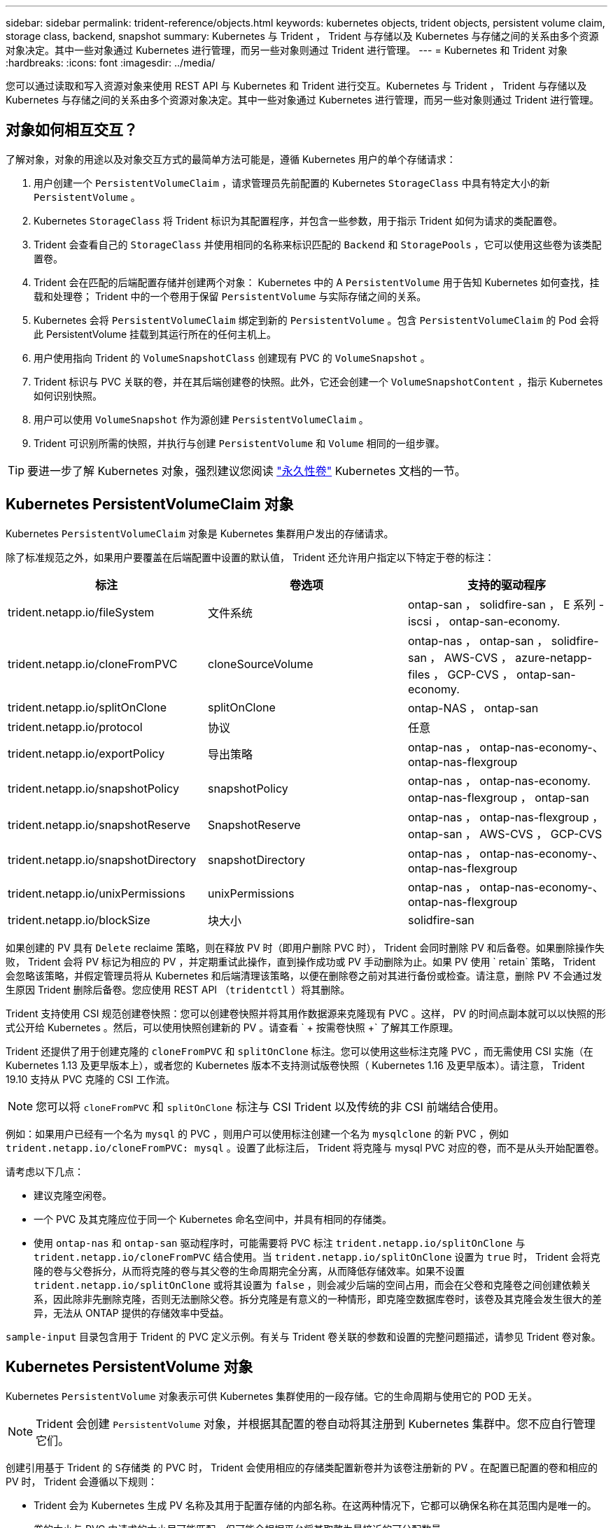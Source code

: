 ---
sidebar: sidebar 
permalink: trident-reference/objects.html 
keywords: kubernetes objects, trident objects, persistent volume claim, storage class, backend, snapshot 
summary: Kubernetes 与 Trident ， Trident 与存储以及 Kubernetes 与存储之间的关系由多个资源对象决定。其中一些对象通过 Kubernetes 进行管理，而另一些对象则通过 Trident 进行管理。 
---
= Kubernetes 和 Trident 对象
:hardbreaks:
:icons: font
:imagesdir: ../media/


您可以通过读取和写入资源对象来使用 REST API 与 Kubernetes 和 Trident 进行交互。Kubernetes 与 Trident ， Trident 与存储以及 Kubernetes 与存储之间的关系由多个资源对象决定。其中一些对象通过 Kubernetes 进行管理，而另一些对象则通过 Trident 进行管理。



== 对象如何相互交互？

了解对象，对象的用途以及对象交互方式的最简单方法可能是，遵循 Kubernetes 用户的单个存储请求：

. 用户创建一个 `PersistentVolumeClaim` ，请求管理员先前配置的 Kubernetes `StorageClass` 中具有特定大小的新 `PersistentVolume` 。
. Kubernetes `StorageClass` 将 Trident 标识为其配置程序，并包含一些参数，用于指示 Trident 如何为请求的类配置卷。
. Trident 会查看自己的 `StorageClass` 并使用相同的名称来标识匹配的 `Backend` 和 `StoragePools` ，它可以使用这些卷为该类配置卷。
. Trident 会在匹配的后端配置存储并创建两个对象： Kubernetes 中的 A `PersistentVolume` 用于告知 Kubernetes 如何查找，挂载和处理卷； Trident 中的一个卷用于保留 `PersistentVolume` 与实际存储之间的关系。
. Kubernetes 会将 `PersistentVolumeClaim` 绑定到新的 `PersistentVolume` 。包含 `PersistentVolumeClaim` 的 Pod 会将此 PersistentVolume 挂载到其运行所在的任何主机上。
. 用户使用指向 Trident 的 `VolumeSnapshotClass` 创建现有 PVC 的 `VolumeSnapshot` 。
. Trident 标识与 PVC 关联的卷，并在其后端创建卷的快照。此外，它还会创建一个 `VolumeSnapshotContent` ，指示 Kubernetes 如何识别快照。
. 用户可以使用 `VolumeSnapshot` 作为源创建 `PersistentVolumeClaim` 。
. Trident 可识别所需的快照，并执行与创建 `PersistentVolume` 和 `Volume` 相同的一组步骤。



TIP: 要进一步了解 Kubernetes 对象，强烈建议您阅读 https://kubernetes.io/docs/concepts/storage/persistent-volumes/["永久性卷"^] Kubernetes 文档的一节。



== Kubernetes PersistentVolumeClaim 对象

Kubernetes `PersistentVolumeClaim` 对象是 Kubernetes 集群用户发出的存储请求。

除了标准规范之外，如果用户要覆盖在后端配置中设置的默认值， Trident 还允许用户指定以下特定于卷的标注：

[cols=",,"]
|===
| 标注 | 卷选项 | 支持的驱动程序 


| trident.netapp.io/fileSystem | 文件系统 | ontap-san ， solidfire-san ， E 系列 -iscsi ， ontap-san-economy. 


| trident.netapp.io/cloneFromPVC | cloneSourceVolume | ontap-nas ， ontap-san ， solidfire-san ， AWS-CVS ， azure-netapp-files ， GCP-CVS ， ontap-san-economy. 


| trident.netapp.io/splitOnClone | splitOnClone | ontap-NAS ， ontap-san 


| trident.netapp.io/protocol | 协议 | 任意 


| trident.netapp.io/exportPolicy | 导出策略 | ontap-nas ， ontap-nas-economy-、 ontap-nas-flexgroup 


| trident.netapp.io/snapshotPolicy | snapshotPolicy | ontap-nas ， ontap-nas-economy. ontap-nas-flexgroup ， ontap-san 


| trident.netapp.io/snapshotReserve | SnapshotReserve | ontap-nas ， ontap-nas-flexgroup ， ontap-san ， AWS-CVS ， GCP-CVS 


| trident.netapp.io/snapshotDirectory | snapshotDirectory | ontap-nas ， ontap-nas-economy-、 ontap-nas-flexgroup 


| trident.netapp.io/unixPermissions | unixPermissions | ontap-nas ， ontap-nas-economy-、 ontap-nas-flexgroup 


| trident.netapp.io/blockSize | 块大小 | solidfire-san 
|===
如果创建的 PV 具有 `Delete` reclaime 策略，则在释放 PV 时（即用户删除 PVC 时）， Trident 会同时删除 PV 和后备卷。如果删除操作失败， Trident 会将 PV 标记为相应的 PV ，并定期重试此操作，直到操作成功或 PV 手动删除为止。如果 PV 使用 ` +retain+` 策略， Trident 会忽略该策略，并假定管理员将从 Kubernetes 和后端清理该策略，以便在删除卷之前对其进行备份或检查。请注意，删除 PV 不会通过发生原因 Trident 删除后备卷。您应使用 REST API （`tridentctl` ）将其删除。

Trident 支持使用 CSI 规范创建卷快照：您可以创建卷快照并将其用作数据源来克隆现有 PVC 。这样， PV 的时间点副本就可以以快照的形式公开给 Kubernetes 。然后，可以使用快照创建新的 PV 。请查看 ` + 按需卷快照 +` 了解其工作原理。

Trident 还提供了用于创建克隆的 `cloneFromPVC` 和 `splitOnClone` 标注。您可以使用这些标注克隆 PVC ，而无需使用 CSI 实施（在 Kubernetes 1.13 及更早版本上），或者您的 Kubernetes 版本不支持测试版卷快照（ Kubernetes 1.16 及更早版本）。请注意， Trident 19.10 支持从 PVC 克隆的 CSI 工作流。


NOTE: 您可以将 `cloneFromPVC` 和 `splitOnClone` 标注与 CSI Trident 以及传统的非 CSI 前端结合使用。

例如：如果用户已经有一个名为 `mysql` 的 PVC ，则用户可以使用标注创建一个名为 `mysqlclone` 的新 PVC ，例如 `trident.netapp.io/cloneFromPVC: mysql` 。设置了此标注后， Trident 将克隆与 mysql PVC 对应的卷，而不是从头开始配置卷。

请考虑以下几点：

* 建议克隆空闲卷。
* 一个 PVC 及其克隆应位于同一个 Kubernetes 命名空间中，并具有相同的存储类。
* 使用 `ontap-nas` 和 `ontap-san` 驱动程序时，可能需要将 PVC 标注 `trident.netapp.io/splitOnClone` 与 `trident.netapp.io/cloneFromPVC` 结合使用。当 `trident.netapp.io/splitOnClone` 设置为 `true` 时， Trident 会将克隆的卷与父卷拆分，从而将克隆的卷与其父卷的生命周期完全分离，从而降低存储效率。如果不设置 `trident.netapp.io/splitOnClone` 或将其设置为 `false` ，则会减少后端的空间占用，而会在父卷和克隆卷之间创建依赖关系，因此除非先删除克隆，否则无法删除父卷。拆分克隆是有意义的一种情形，即克隆空数据库卷时，该卷及其克隆会发生很大的差异，无法从 ONTAP 提供的存储效率中受益。


`sample-input` 目录包含用于 Trident 的 PVC 定义示例。有关与 Trident 卷关联的参数和设置的完整问题描述，请参见 Trident 卷对象。



== Kubernetes PersistentVolume 对象

Kubernetes `PersistentVolume` 对象表示可供 Kubernetes 集群使用的一段存储。它的生命周期与使用它的 POD 无关。


NOTE: Trident 会创建 `PersistentVolume` 对象，并根据其配置的卷自动将其注册到 Kubernetes 集群中。您不应自行管理它们。

创建引用基于 Trident 的 `S存储类` 的 PVC 时， Trident 会使用相应的存储类配置新卷并为该卷注册新的 PV 。在配置已配置的卷和相应的 PV 时， Trident 会遵循以下规则：

* Trident 会为 Kubernetes 生成 PV 名称及其用于配置存储的内部名称。在这两种情况下，它都可以确保名称在其范围内是唯一的。
* 卷的大小与 PVC 中请求的大小尽可能匹配，但可能会根据平台将其取整为最接近的可分配数量。




== Kubernetes StorageClass 对象

Kubernetes `StorageClass` 对象在 `PersistentVolumeClass` 中按名称指定，用于使用一组属性配置存储。存储类本身可标识要使用的配置程序，并按配置程序所了解的术语定义该属性集。

它是需要由管理员创建和管理的两个基本对象之一。另一个是 Trident 后端对象。

使用 Trident 的 Kubernetes `StorageClass` 对象如下所示：

[source, yaml]
----
apiVersion: storage.k8s.io/v1beta1
kind: StorageClass
metadata:
  name: <Name>
provisioner: csi.trident.netapp.io
mountOptions: <Mount Options>
parameters:
  <Trident Parameters>
----
这些参数是 Trident 专用的，可告诉 Trident 如何为类配置卷。

存储类参数包括：

[cols=",,,"]
|===
| 属性 | Type | Required | Description 


| 属性 | map[string]string | 否 | 请参见下面的属性部分 


| 存储池 | map[string]StringList | 否 | 后端名称映射到中的存储池列表 


| 附加 StoragePools | map[string]StringList | 否 | 后端名称映射到中的存储池列表 


| 排除 StoragePools | map[string]StringList | 否 | 后端名称映射到中的存储池列表 
|===
存储属性及其可能值可以分类为存储池选择属性和 Kubernetes 属性。



=== 存储池选择属性

这些参数决定了应使用哪些 Trident 管理的存储池来配置给定类型的卷。

[cols=",,,,,"]
|===
| 属性 | Type | 值 | 优惠 | 请求 | 支持 


| 介质^1^ | string | HDD ，混合， SSD | Pool 包含此类型的介质；混合表示两者 | 指定的介质类型 | ontap-nas ， ontap-nas-economy. ontap-nas-flexgroup ， ontap-san ， solidfire-san 


| 配置类型 | string | 精简，厚 | Pool 支持此配置方法 | 指定的配置方法 | 厚：全 ONTAP 和 E 系列 iSCSI ；精简：全 ONTAP 和 solidfire-san 


| 后端类型 | string  a| 
ontap-nas ， ontap-nas-economy. ontap-nas-flexgroup ， ontap-san ， solidfire-san ， E 系列 iSCSI ， AWS-CVS ， GCP-CVS ， azure-netapp-files ， ontap-san-economy.
| 池属于此类型的后端 | 指定后端 | 所有驱动程序 


| snapshots | 池 | true false | Pool 支持具有快照的卷 | 启用了快照的卷 | ontap-NAS ， ontap-san ， solidfire-san ， AWS-CVS ， GCP-CVS 


| 克隆 | 池 | true false | Pool 支持克隆卷 | 启用了克隆的卷 | ontap-NAS ， ontap-san ， solidfire-san ， AWS-CVS ， GCP-CVS 


| 加密 | 池 | true false | 池支持加密卷 | 已启用加密的卷 | ontap-nas ， ontap-nas-economy-、 ontap-nas-flexgroups ， ontap-san 


| IOPS | 内部 | 正整数 | Pool 能够保证此范围内的 IOPS | 卷保证这些 IOPS | solidfire-san 
|===
^1^ ： ONTAP Select 系统不支持

在大多数情况下，请求的值直接影响配置；例如，请求厚配置会导致卷配置较厚。但是， Element 存储池会使用其提供的 IOPS 最小值和最大值来设置 QoS 值，而不是请求的值。在这种情况下，请求的值仅用于选择存储池。

理想情况下，您可以单独使用 `attributes` 来为满足特定类需求所需的存储质量建模。Trident 会自动发现并选择与您指定的 `属性` 的 _all_ 匹配的存储池。

如果您发现自己无法使用 `attributes` 自动为某个类选择合适的池，则可以使用 `storagePools` 和 `addtionalStoragePools` 参数进一步细化池，甚至可以选择一组特定的池。

您可以使用 `storagePools` 参数进一步限制与任何指定的 `attributes` 匹配的池集。换言之， Trident 会使用 `attributes` 和 `storagePools` 参数标识的池的交叉点进行配置。您可以单独使用参数，也可以同时使用这两者。

您可以使用 `addtionalStoragePools` 参数扩展 Trident 用于配置的池集，而不管 `attributes` 和 `storagePools` 参数选择的任何池如何。

您可以使用 `excludeStoragePools` 参数筛选 Trident 用于配置的池集。使用此参数将删除任何匹配的池。

在 `storagePools` 和 `addtionalStoragePools` 参数中，每个条目的格式为 ` <backend>： <storagePoolList>` ，其中 ` <storagePoolList>` 是指定后端的存储池列表，以逗号分隔。例如， `addtionalStoragePools` 的值可能类似于 `ontapnas_192.168.1.100 ： aggr1 ， aggr2 ； solidfire_192.168.1.101 ： bronze` 。这些列表接受后端值和列表值的正则表达式值。您可以使用 `tridentctl get backend` 来获取后端及其池的列表。



=== Kubernetes 属性

这些属性不会影响 Trident 在动态配置期间选择的存储池 / 后端。相反，这些属性仅提供 Kubernetes 永久性卷支持的参数。工作节点负责文件系统创建操作，并且可能需要文件系统实用程序，例如 xfsprogs 。

[cols=",,,,,"]
|===
| 属性 | Type | 值 | Description | 相关驱动程序 | Kubernetes 版本 


| FSType | string | ext4 ， ext3 ， xfs 等 | 块卷的文件系统类型 | solidfire-san ， ontap-san ， ontap-san-economy. | 全部 
|===
Trident 安装程序包提供了几个示例存储类定义，可用于 ``sample-input/storage-class-* 。 yaml`` 中的 Trident 。删除 Kubernetes 存储类也会删除相应的 Trident 存储类。



== Kubernetes VolumeSnapshotClass 对象

Kubernetes `VolumeSnapshotClass` 对象类似于 `StorageClasses` 。它们有助于定义多个存储类，并由卷快照引用以将快照与所需的快照类关联。每个卷快照都与一个卷快照类相关联。

要创建快照，管理员应定义 `VolumeSnapshotClass` 。此时将使用以下定义创建卷快照类：

[source, yaml]
----
apiVersion: snapshot.storage.k8s.io/v1beta1
kind: VolumeSnapshotClass
metadata:
  name: csi-snapclass
driver: csi.trident.netapp.io
deletionPolicy: Delete
----
`driver` 指定给 Kubernetes ，由 Trident 处理对 `csI-snapclass` 类的卷快照请求。`deeltionPolicy` 指定必须删除快照时要执行的操作。如果将 `deletionPolicy` 设置为 `Delete` ，则在删除快照时，卷快照对象以及存储集群上的底层快照将被删除。或者，如果将其设置为 `Retain` ，则表示保留 `VolumeSnapshotContent` 和物理快照。



== Kubernetes VolumeSnapshot 对象

Kubernetes `VolumeSnapshot` 对象是创建卷快照的请求。就像 PVC 代表用户对卷发出的请求一样，卷快照也是用户为现有 PVC 创建快照的请求。

收到卷快照请求后， Trident 会自动管理在后端为卷创建快照的操作，并通过创建唯一的 `VolumeSnapshotContent` 对象公开快照。您可以从现有 PVC 创建快照，并在创建新 PVC 时将这些快照用作 DataSource 。


NOTE: VolumeSnapshot 的生命周期与源 PVC 无关：即使删除了源 PVC ，快照也会持续存在。删除具有关联快照的 PVC 时， Trident 会将此 PVC 的后备卷标记为 " 正在删除 " 状态，但不会将其完全删除。删除所有关联快照后，卷将被删除。



== Kubernetes VolumeSnapshotContent 对象

Kubernetes `VolumeSnapshotContent` 对象表示从已配置的卷创建的快照。它类似于 `PersistentVolume` ，表示存储集群上配置的快照。与 `PersistentVolumeClaim` 和 `PersistentVolume` 对象类似，创建快照时， `VolumeSnapshotContent` 对象会与请求创建快照的 `VolumeSnapshot` 对象保持一对一映射。


NOTE: Trident 会创建 `VolumeSnapshotContent` 对象，并根据其配置的卷自动将其注册到 Kubernetes 集群中。您不应自行管理它们。

`VolumeSnapshotContent` 对象包含用于唯一标识快照的详细信息，例如 `snapshotHandle` 。此 `snapshotHandle` 是 PV 名称和 `VolumeSnapshotContent` 对象名称的唯一组合。

收到快照请求后， Trident 会在后端创建快照。创建快照后， Trident 会配置一个 `VolumeSnapshotContent` 对象，从而将快照公开到 Kubernetes API 。



== Kubernetes CustomResourceDefinition 对象

Kubernetes 自定义资源是 Kubernetes API 中的端点，由管理员定义并用于对类似对象进行分组。Kubernetes 支持创建自定义资源以存储对象集合。您可以通过运行 `kubectl get crds` 来获取这些资源定义。

自定义资源定义（ CRD ）及其关联的对象元数据由 Kubernetes 存储在其元数据存储中。这样就无需为 Trident 创建单独的存储。

从 19.07 版开始， Trident 会使用许多 `CustomResourceDefinition` 对象来保留 Trident 对象的身份，例如 Trident 后端， Trident 存储类和 Trident 卷。这些对象由 Trident 管理。此外， CSI 卷快照框架还引入了一些定义卷快照所需的 CRD 。

CRD 是一种 Kubernetes 构造。上述资源的对象由 Trident 创建。例如，使用 `tridentctl` 创建后端时，会创建一个对应的 `tridentbackend` CRD 对象，供 Kubernetes 使用。

有关 Trident 的 CRD ，请注意以下几点：

* 安装 Trident 时，系统会创建一组 CRD ，并可像使用任何其他资源类型一样使用。
* 从先前版本的 Trident （使用 `etcd` 保持状态的版本）升级时， Trident 安装程序会从 `etcd` key-value 数据存储库迁移数据并创建相应的 CRD 对象。
* 使用 `tridentctl uninstall` 命令卸载 Trident 时， Trident Pod 会被删除，但不会清理创建的 CRD 。请参见 link:../trident-managing-k8s/uninstall-trident.html["卸载 Trident"^] 了解如何从头开始完全删除和重新配置 Trident 。




== Trident StorageClass 对象

Trident 会为 Kubernetes `StorageClass` 在其配置程序字段中指定 `csi.trident.netapp.io`/`netapp.io/trident` 的对象创建匹配的存储类。存储类名称与 Kubernetes `StorageClass` 其所代表的对象的名称匹配。


NOTE: 使用 Kubernetes 时，如果注册了使用 Trident 作为配置程序的 Kubernetes `StorageClass` ，则会自动创建这些对象。

存储类包含一组卷要求。Trident 会将这些要求与每个存储池中的属性进行匹配；如果匹配，则该存储池是使用该存储类配置卷的有效目标。

您可以使用 REST API 创建存储类配置以直接定义存储类。但是，对于 Kubernetes 部署，我们希望在注册新的 Kubernetes `StorageClass` 对象时创建这些部署。



== Trident 后端对象

后端表示存储提供程序，其中 Trident 配置卷；单个 Trident 实例可以管理任意数量的后端。


NOTE: 这是您自己创建和管理的两种对象类型之一。另一个是 Kubernetes `StorageClass` 对象。

有关如何构建这些对象的详细信息，请参见后端配置。



== Trident StoragePool 对象

存储池表示可在每个后端配置的不同位置。对于 ONTAP ，这些聚合对应于 SVM 中的聚合。对于 NetApp HCI/SolidFire ，这些 QoS 分段对应于管理员指定的 QoS 分段。对于 Cloud Volumes Service ，这些区域对应于云提供商区域。每个存储池都有一组不同的存储属性，用于定义其性能特征和数据保护特征。

与此处的其他对象不同，存储池候选对象始终会自动发现和管理。



== Trident Volume 对象

卷是基本配置单元，由后端端点组成，例如 NFS 共享和 iSCSI LUN 。在 Kubernetes 中，这些卷直接对应于 `PersistentVolumes` 。创建卷时，请确保其具有存储类，此类可确定可配置该卷的位置以及大小。


NOTE: 在 Kubernetes 中，这些对象会自动进行管理。您可以查看它们以查看 Trident 配置的内容。


TIP: 删除具有关联快照的 PV 时，相应的 Trident 卷将更新为 * 正在删除 * 状态。要删除 Trident 卷，您应删除该卷的快照。

卷配置定义了配置的卷应具有的属性。

[cols=",,,"]
|===
| 属性 | Type | Required | Description 


| version | string | 否 | Trident API 版本（ "1" ） 


| name | string | 是的。 | 要创建的卷的名称 


| 存储类 | string | 是的。 | 配置卷时要使用的存储类 


| size | string | 是的。 | 要配置的卷大小（以字节为单位） 


| 协议 | string | 否 | 要使用的协议类型； "file" 或 "block" 


| 内部名称 | string | 否 | 存储系统上的对象名称；由 Trident 生成 


| cloneSourceVolume | string | 否 | ONTAP （ NAS ， SAN ） & SolidFire AWS-* 和 AWS-CVS* ：要从中克隆的卷的名称 


| splitOnClone | string | 否 | ONTAP （ NAS ， SAN ）：将克隆从其父级拆分 


| snapshotPolicy | string | 否 | Snapshot-* ：要使用的 ONTAP 策略 


| SnapshotReserve | string | 否 | Snapshot-* ：为快照预留的卷百分比 ONTAP 


| 导出策略 | string | 否 | ontap-nas* ：要使用的导出策略 


| snapshotDirectory | 池 | 否 | ontap-nas* ：是否显示快照目录 


| unixPermissions | string | 否 | ontap-nas* ：初始 UNIX 权限 


| 块大小 | string | 否 | SolidFire — * ：块 / 扇区大小 


| 文件系统 | string | 否 | 文件系统类型 
|===
创建卷时， Trident 会生成 `internalName` 。这包括两个步骤。首先，它会将存储前缀（默认值 `trident` 或后端配置中的前缀）预先添加到卷名称中，从而使名称格式为 ` <prefix>-<volume-name>` 。然后，它将继续清理名称，替换后端不允许使用的字符。对于 ONTAP 后端，它会将连字符替换为下划线（因此，内部名称将变为 ` <prefix>_<volume-name>` ）。对于 Element 后端，它会将下划线替换为连字符。对于对所有对象名称施加 30 个字符限制的 E 系列， Trident 会为每个卷的内部名称生成随机字符串。对于对唯一卷创建令牌实施 16 到 36 个字符限制的 CVS （ AWS ）， Trident 会为每个卷的内部名称生成一个随机字符串。

您可以使用卷配置使用 REST API 直接配置卷，但在 Kubernetes 部署中，我们希望大多数用户使用标准的 Kubernetes `PersistentVolumeClaim` 方法。Trident 会在配置过程中自动创建此卷对象。



== Trident Snapshot 对象

快照是卷的时间点副本，可用于配置新卷或还原状态。在 Kubernetes 中，这些对象直接对应于 `VolumeSnapshotContent` 对象。每个快照都与一个卷相关联，该卷是快照的数据源。

每个 `Snapshot` 对象包括以下属性：

[cols=",,,"]
|===
| 属性 | Type | Required | Description 


| version | string  a| 
是的。
| Trident API 版本（ "1" ） 


| name | string  a| 
是的。
| Trident Snapshot 对象的名称 


| 内部名称 | string  a| 
是的。
| 存储系统上 Trident Snapshot 对象的名称 


| volumeName | string  a| 
是的。
| 为其创建快照的永久性卷的名称 


| volumeInternalName | string  a| 
是的。
| 存储系统上关联的 Trident 卷对象的名称 
|===

NOTE: 在 Kubernetes 中，这些对象会自动进行管理。您可以查看它们以查看 Trident 配置的内容。

创建 Kubernetes `VolumeSnapshot` 对象请求时， Trident 会在备用存储系统上创建 Snapshot 对象。此快照对象的 `internalName` 是通过将前缀 `snapshot-` 与 `VolumeSnapshot` 对象的 `UID` （例如， `snapshot-e8d8a0ca-9826-11e9-9807-525400f3f660` ）组合而生成的。`VolumeName` 和 `volumeInternalName` 可通过获取后备卷的详细信息来填充。
